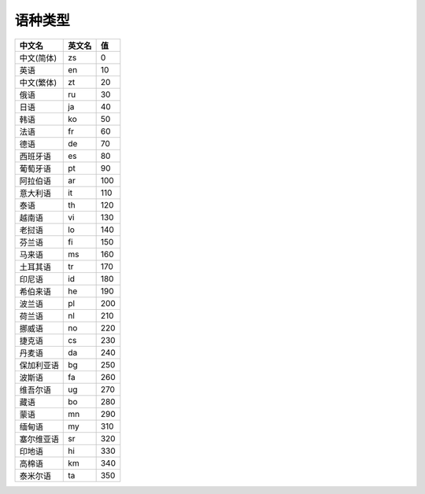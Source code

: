 **语种类型**
============

========== ========= =====
中文名     英文名    值
========== ========= =====
中文(简体) zs        0
英语       en        10
中文(繁体) zt        20
俄语       ru        30
日语       ja        40
韩语       ko        50
法语       fr        60
德语       de        70
西班牙语   es        80
葡萄牙语   pt        90
阿拉伯语   ar        100
意大利语   it        110
泰语       th        120
越南语     vi        130
老挝语     lo        140
芬兰语     fi        150
马来语     ms        160
土耳其语   tr        170
印尼语     id        180
希伯来语   he        190
波兰语     pl        200
荷兰语     nl        210
挪威语     no        220
捷克语     cs        230
丹麦语     da        240
保加利亚语 bg        250
波斯语     fa        260
维吾尔语   ug        270
藏语       bo        280
蒙语       mn        290
缅甸语     my        310
塞尔维亚语 sr        320
印地语     hi        330
高棉语     km        340
泰米尔语   ta        350
========== ========= =====